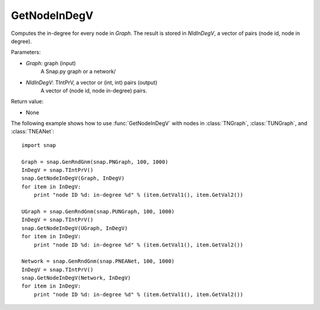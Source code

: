 GetNodeInDegV
'''''''''''''''

.. function:: GetNodeInDegV(Graph, NIdInDegV)

Computes the in-degree for every node in *Graph*. 
The result is stored in *NIdInDegV*, a vector of pairs (node id, node in degree).

Parameters:

- *Graph*: graph (input)
	A Snap.py graph or a network/

- *NIdInDegV*: TIntPrV, a vector or (int, int) pairs (output)
	A vector of (node id, node in-degree) pairs.

Return value:

- None


The following example shows how to use :func:`GetNodeInDegV` with nodes in :class:`TNGraph`, :class:`TUNGraph`, and :class:`TNEANet`::

    import snap

    Graph = snap.GenRndGnm(snap.PNGraph, 100, 1000)
    InDegV = snap.TIntPrV()
    snap.GetNodeInDegV(Graph, InDegV)
    for item in InDegV:
        print "node ID %d: in-degree %d" % (item.GetVal1(), item.GetVal2())

    UGraph = snap.GenRndGnm(snap.PUNGraph, 100, 1000)
    InDegV = snap.TIntPrV()
    snap.GetNodeInDegV(UGraph, InDegV)
    for item in InDegV:
        print "node ID %d: in-degree %d" % (item.GetVal1(), item.GetVal2())

    Network = snap.GenRndGnm(snap.PNEANet, 100, 1000)
    InDegV = snap.TIntPrV()
    snap.GetNodeInDegV(Network, InDegV)
    for item in InDegV:
        print "node ID %d: in-degree %d" % (item.GetVal1(), item.GetVal2())
